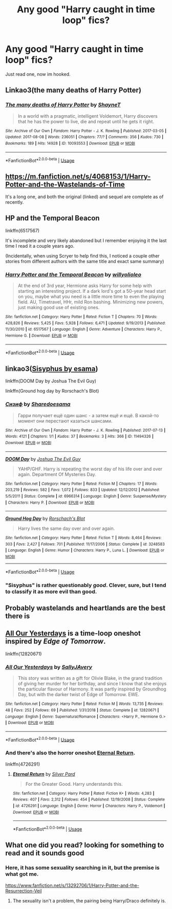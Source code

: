 #+TITLE: Any good "Harry caught in time loop" fics?

* Any good "Harry caught in time loop" fics?
:PROPERTIES:
:Author: PolarBearIcePop
:Score: 15
:DateUnix: 1566537521.0
:DateShort: 2019-Aug-23
:END:
Just read one, now im hooked.


** Linkao3(the many deaths of Harry Potter)
:PROPERTIES:
:Author: IrvingMintumble
:Score: 5
:DateUnix: 1566543475.0
:DateShort: 2019-Aug-23
:END:

*** [[https://archiveofourown.org/works/10093553][*/The many deaths of Harry Potter/*]] by [[https://www.archiveofourown.org/users/ShayneT/pseuds/ShayneT][/ShayneT/]]

#+begin_quote
  In a world with a pragmatic, intelligent Voldemort, Harry discovers that he has the power to live, die and repeat until he gets it right.
#+end_quote

^{/Site/:} ^{Archive} ^{of} ^{Our} ^{Own} ^{*|*} ^{/Fandom/:} ^{Harry} ^{Potter} ^{-} ^{J.} ^{K.} ^{Rowling} ^{*|*} ^{/Published/:} ^{2017-03-05} ^{*|*} ^{/Updated/:} ^{2017-08-08} ^{*|*} ^{/Words/:} ^{236051} ^{*|*} ^{/Chapters/:} ^{77/?} ^{*|*} ^{/Comments/:} ^{356} ^{*|*} ^{/Kudos/:} ^{730} ^{*|*} ^{/Bookmarks/:} ^{189} ^{*|*} ^{/Hits/:} ^{14928} ^{*|*} ^{/ID/:} ^{10093553} ^{*|*} ^{/Download/:} ^{[[https://archiveofourown.org/downloads/10093553/The%20many%20deaths%20of%20Harry.epub?updated_at=1553799187][EPUB]]} ^{or} ^{[[https://archiveofourown.org/downloads/10093553/The%20many%20deaths%20of%20Harry.mobi?updated_at=1553799187][MOBI]]}

--------------

*FanfictionBot*^{2.0.0-beta} | [[https://github.com/tusing/reddit-ffn-bot/wiki/Usage][Usage]]
:PROPERTIES:
:Author: FanfictionBot
:Score: 3
:DateUnix: 1566543500.0
:DateShort: 2019-Aug-23
:END:


** [[https://m.fanfiction.net/s/4068153/1/Harry-Potter-and-the-Wastelands-of-Time]]

It's a long one, and both the original (linked) and sequel are complete as of recently.
:PROPERTIES:
:Author: Paultagoras
:Score: 4
:DateUnix: 1566553621.0
:DateShort: 2019-Aug-23
:END:


** HP and the Temporal Beacon

linkffn(6517567)

It's incomplete and very likely abandoned but I remember enjoying it the last time I read it a couple years ago.

(Incidentally, when using Scryer to help find this, I noticed a couple other stories from different authors with the same title and exact same summary)
:PROPERTIES:
:Score: 3
:DateUnix: 1566563141.0
:DateShort: 2019-Aug-23
:END:

*** [[https://www.fanfiction.net/s/6517567/1/][*/Harry Potter and the Temporal Beacon/*]] by [[https://www.fanfiction.net/u/2620084/willyolioleo][/willyolioleo/]]

#+begin_quote
  At the end of 3rd year, Hermione asks Harry for some help with starting an interesting project. If a dark lord's got a 50-year head start on you, maybe what you need is a little more time to even the playing field. AU, Timetravel, HHr, mild Ron bashing. Minimizing new powers, just making good use of existing ones.
#+end_quote

^{/Site/:} ^{fanfiction.net} ^{*|*} ^{/Category/:} ^{Harry} ^{Potter} ^{*|*} ^{/Rated/:} ^{Fiction} ^{T} ^{*|*} ^{/Chapters/:} ^{70} ^{*|*} ^{/Words/:} ^{428,826} ^{*|*} ^{/Reviews/:} ^{5,425} ^{*|*} ^{/Favs/:} ^{5,928} ^{*|*} ^{/Follows/:} ^{6,471} ^{*|*} ^{/Updated/:} ^{9/19/2013} ^{*|*} ^{/Published/:} ^{11/30/2010} ^{*|*} ^{/id/:} ^{6517567} ^{*|*} ^{/Language/:} ^{English} ^{*|*} ^{/Genre/:} ^{Adventure} ^{*|*} ^{/Characters/:} ^{Harry} ^{P.,} ^{Hermione} ^{G.} ^{*|*} ^{/Download/:} ^{[[http://www.ff2ebook.com/old/ffn-bot/index.php?id=6517567&source=ff&filetype=epub][EPUB]]} ^{or} ^{[[http://www.ff2ebook.com/old/ffn-bot/index.php?id=6517567&source=ff&filetype=mobi][MOBI]]}

--------------

*FanfictionBot*^{2.0.0-beta} | [[https://github.com/tusing/reddit-ffn-bot/wiki/Usage][Usage]]
:PROPERTIES:
:Author: FanfictionBot
:Score: 2
:DateUnix: 1566563151.0
:DateShort: 2019-Aug-23
:END:


** linkao3([[https://archiveofourown.org/works/1113651][Sisyphus by esama]])

linkffn(DOOM Day by Joshua The Evil Guy)

linkffn(Ground hog day by Rorschach's Blot)
:PROPERTIES:
:Author: Shadowclonier
:Score: 2
:DateUnix: 1566563770.0
:DateShort: 2019-Aug-23
:END:

*** [[https://archiveofourown.org/works/11494326][*/Сизиф/*]] by [[https://www.archiveofourown.org/users/Sharedo/pseuds/Sharedo/users/esama/pseuds/esama][/Sharedoesama/]]

#+begin_quote
  Гарри получает ещё один шанс - а затем ещё и ещё. В какой-то момент они перестают казаться шансами.
#+end_quote

^{/Site/:} ^{Archive} ^{of} ^{Our} ^{Own} ^{*|*} ^{/Fandom/:} ^{Harry} ^{Potter} ^{-} ^{J.} ^{K.} ^{Rowling} ^{*|*} ^{/Published/:} ^{2017-07-13} ^{*|*} ^{/Words/:} ^{4121} ^{*|*} ^{/Chapters/:} ^{1/1} ^{*|*} ^{/Kudos/:} ^{37} ^{*|*} ^{/Bookmarks/:} ^{3} ^{*|*} ^{/Hits/:} ^{366} ^{*|*} ^{/ID/:} ^{11494326} ^{*|*} ^{/Download/:} ^{[[https://archiveofourown.org/downloads/11494326/Sizif.epub?updated_at=1565730430][EPUB]]} ^{or} ^{[[https://archiveofourown.org/downloads/11494326/Sizif.mobi?updated_at=1565730430][MOBI]]}

--------------

[[https://www.fanfiction.net/s/6966314/1/][*/DOOM Day/*]] by [[https://www.fanfiction.net/u/83821/Joshua-The-Evil-Guy][/Joshua The Evil Guy/]]

#+begin_quote
  YAHP/GHF. Harry is repeating the worst day of his life over and over again. Department Of Mysteries Day.
#+end_quote

^{/Site/:} ^{fanfiction.net} ^{*|*} ^{/Category/:} ^{Harry} ^{Potter} ^{*|*} ^{/Rated/:} ^{Fiction} ^{M} ^{*|*} ^{/Chapters/:} ^{17} ^{*|*} ^{/Words/:} ^{203,219} ^{*|*} ^{/Reviews/:} ^{582} ^{*|*} ^{/Favs/:} ^{1,072} ^{*|*} ^{/Follows/:} ^{833} ^{*|*} ^{/Updated/:} ^{12/12/2012} ^{*|*} ^{/Published/:} ^{5/5/2011} ^{*|*} ^{/Status/:} ^{Complete} ^{*|*} ^{/id/:} ^{6966314} ^{*|*} ^{/Language/:} ^{English} ^{*|*} ^{/Genre/:} ^{Suspense/Mystery} ^{*|*} ^{/Characters/:} ^{Harry} ^{P.} ^{*|*} ^{/Download/:} ^{[[http://www.ff2ebook.com/old/ffn-bot/index.php?id=6966314&source=ff&filetype=epub][EPUB]]} ^{or} ^{[[http://www.ff2ebook.com/old/ffn-bot/index.php?id=6966314&source=ff&filetype=mobi][MOBI]]}

--------------

[[https://www.fanfiction.net/s/3248583/1/][*/Ground Hog Day/*]] by [[https://www.fanfiction.net/u/686093/Rorschach-s-Blot][/Rorschach's Blot/]]

#+begin_quote
  Harry lives the same day over and over again.
#+end_quote

^{/Site/:} ^{fanfiction.net} ^{*|*} ^{/Category/:} ^{Harry} ^{Potter} ^{*|*} ^{/Rated/:} ^{Fiction} ^{T} ^{*|*} ^{/Words/:} ^{8,464} ^{*|*} ^{/Reviews/:} ^{303} ^{*|*} ^{/Favs/:} ^{2,427} ^{*|*} ^{/Follows/:} ^{701} ^{*|*} ^{/Published/:} ^{11/17/2006} ^{*|*} ^{/Status/:} ^{Complete} ^{*|*} ^{/id/:} ^{3248583} ^{*|*} ^{/Language/:} ^{English} ^{*|*} ^{/Genre/:} ^{Humor} ^{*|*} ^{/Characters/:} ^{Harry} ^{P.,} ^{Luna} ^{L.} ^{*|*} ^{/Download/:} ^{[[http://www.ff2ebook.com/old/ffn-bot/index.php?id=3248583&source=ff&filetype=epub][EPUB]]} ^{or} ^{[[http://www.ff2ebook.com/old/ffn-bot/index.php?id=3248583&source=ff&filetype=mobi][MOBI]]}

--------------

*FanfictionBot*^{2.0.0-beta} | [[https://github.com/tusing/reddit-ffn-bot/wiki/Usage][Usage]]
:PROPERTIES:
:Author: FanfictionBot
:Score: 1
:DateUnix: 1566564218.0
:DateShort: 2019-Aug-23
:END:


*** "Sisyphus" is rather questionably /good/. Clever, sure, but I tend to classify it as more evil than good.
:PROPERTIES:
:Author: thrawnca
:Score: 1
:DateUnix: 1566605154.0
:DateShort: 2019-Aug-24
:END:


** Probably wastelands and heartlands are the best there is
:PROPERTIES:
:Author: GravityMyGuy
:Score: 2
:DateUnix: 1566575647.0
:DateShort: 2019-Aug-23
:END:


** [[https://m.fanfiction.net/s/12820671/1/][All Our Yesterdays]] is a time-loop oneshot inspired by /Edge of Tomorrow/.

linkffn(12820671)
:PROPERTIES:
:Author: chiruochiba
:Score: 1
:DateUnix: 1566577731.0
:DateShort: 2019-Aug-23
:END:

*** [[https://www.fanfiction.net/s/12820671/1/][*/All Our Yesterdays/*]] by [[https://www.fanfiction.net/u/5909028/SallyJAvery][/SallyJAvery/]]

#+begin_quote
  This story was written as a gift for Olivie Blake, in the grand tradition of giving her murder for her birthday, and since I know that she enjoys the particular flavour of Harmony. It was partly inspired by Groundhog Day, but with the darker twist of Edge of Tomorrow. EWE.
#+end_quote

^{/Site/:} ^{fanfiction.net} ^{*|*} ^{/Category/:} ^{Harry} ^{Potter} ^{*|*} ^{/Rated/:} ^{Fiction} ^{M} ^{*|*} ^{/Words/:} ^{13,735} ^{*|*} ^{/Reviews/:} ^{48} ^{*|*} ^{/Favs/:} ^{252} ^{*|*} ^{/Follows/:} ^{69} ^{*|*} ^{/Published/:} ^{1/31/2018} ^{*|*} ^{/Status/:} ^{Complete} ^{*|*} ^{/id/:} ^{12820671} ^{*|*} ^{/Language/:} ^{English} ^{*|*} ^{/Genre/:} ^{Supernatural/Romance} ^{*|*} ^{/Characters/:} ^{<Harry} ^{P.,} ^{Hermione} ^{G.>} ^{*|*} ^{/Download/:} ^{[[http://www.ff2ebook.com/old/ffn-bot/index.php?id=12820671&source=ff&filetype=epub][EPUB]]} ^{or} ^{[[http://www.ff2ebook.com/old/ffn-bot/index.php?id=12820671&source=ff&filetype=mobi][MOBI]]}

--------------

*FanfictionBot*^{2.0.0-beta} | [[https://github.com/tusing/reddit-ffn-bot/wiki/Usage][Usage]]
:PROPERTIES:
:Author: FanfictionBot
:Score: 1
:DateUnix: 1566577767.0
:DateShort: 2019-Aug-23
:END:


*** And there's also the horror oneshot [[https://m.fanfiction.net/s/4726291/1/Eternal-Return][Eternal Return]].

linkffn(4726291)
:PROPERTIES:
:Author: chiruochiba
:Score: 1
:DateUnix: 1566577903.0
:DateShort: 2019-Aug-23
:END:

**** [[https://www.fanfiction.net/s/4726291/1/][*/Eternal Return/*]] by [[https://www.fanfiction.net/u/745409/Silver-Pard][/Silver Pard/]]

#+begin_quote
  For the Greater Good. Harry understands this.
#+end_quote

^{/Site/:} ^{fanfiction.net} ^{*|*} ^{/Category/:} ^{Harry} ^{Potter} ^{*|*} ^{/Rated/:} ^{Fiction} ^{K+} ^{*|*} ^{/Words/:} ^{4,283} ^{*|*} ^{/Reviews/:} ^{407} ^{*|*} ^{/Favs/:} ^{2,312} ^{*|*} ^{/Follows/:} ^{454} ^{*|*} ^{/Published/:} ^{12/19/2008} ^{*|*} ^{/Status/:} ^{Complete} ^{*|*} ^{/id/:} ^{4726291} ^{*|*} ^{/Language/:} ^{English} ^{*|*} ^{/Genre/:} ^{Horror} ^{*|*} ^{/Characters/:} ^{Harry} ^{P.,} ^{Voldemort} ^{*|*} ^{/Download/:} ^{[[http://www.ff2ebook.com/old/ffn-bot/index.php?id=4726291&source=ff&filetype=epub][EPUB]]} ^{or} ^{[[http://www.ff2ebook.com/old/ffn-bot/index.php?id=4726291&source=ff&filetype=mobi][MOBI]]}

--------------

*FanfictionBot*^{2.0.0-beta} | [[https://github.com/tusing/reddit-ffn-bot/wiki/Usage][Usage]]
:PROPERTIES:
:Author: FanfictionBot
:Score: 1
:DateUnix: 1566577918.0
:DateShort: 2019-Aug-23
:END:


** What one did you read? looking for something to read and it sounds good
:PROPERTIES:
:Author: ZacSt
:Score: 1
:DateUnix: 1566541309.0
:DateShort: 2019-Aug-23
:END:

*** Here, it has some sexuality searching in it, but the premise is what got me.

[[https://www.fanfiction.net/s/13292706/1/Harry-Potter-and-the-Resurrection-Veil]]
:PROPERTIES:
:Author: PolarBearIcePop
:Score: 4
:DateUnix: 1566562577.0
:DateShort: 2019-Aug-23
:END:

**** The sexuality isn't a problem, the pairing being Harry/Draco definitely is.
:PROPERTIES:
:Author: nouseforausernam
:Score: 6
:DateUnix: 1566572940.0
:DateShort: 2019-Aug-23
:END:
